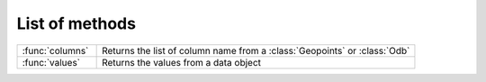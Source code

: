
List of methods
=================


.. list-table::
    :widths: 20 80
    :header-rows: 0


    * - :func:`columns`
      - Returns the list of column name from a :class:`Geopoints` or :class:`Odb`

    * - :func:`values`
      - Returns the values from a data object
